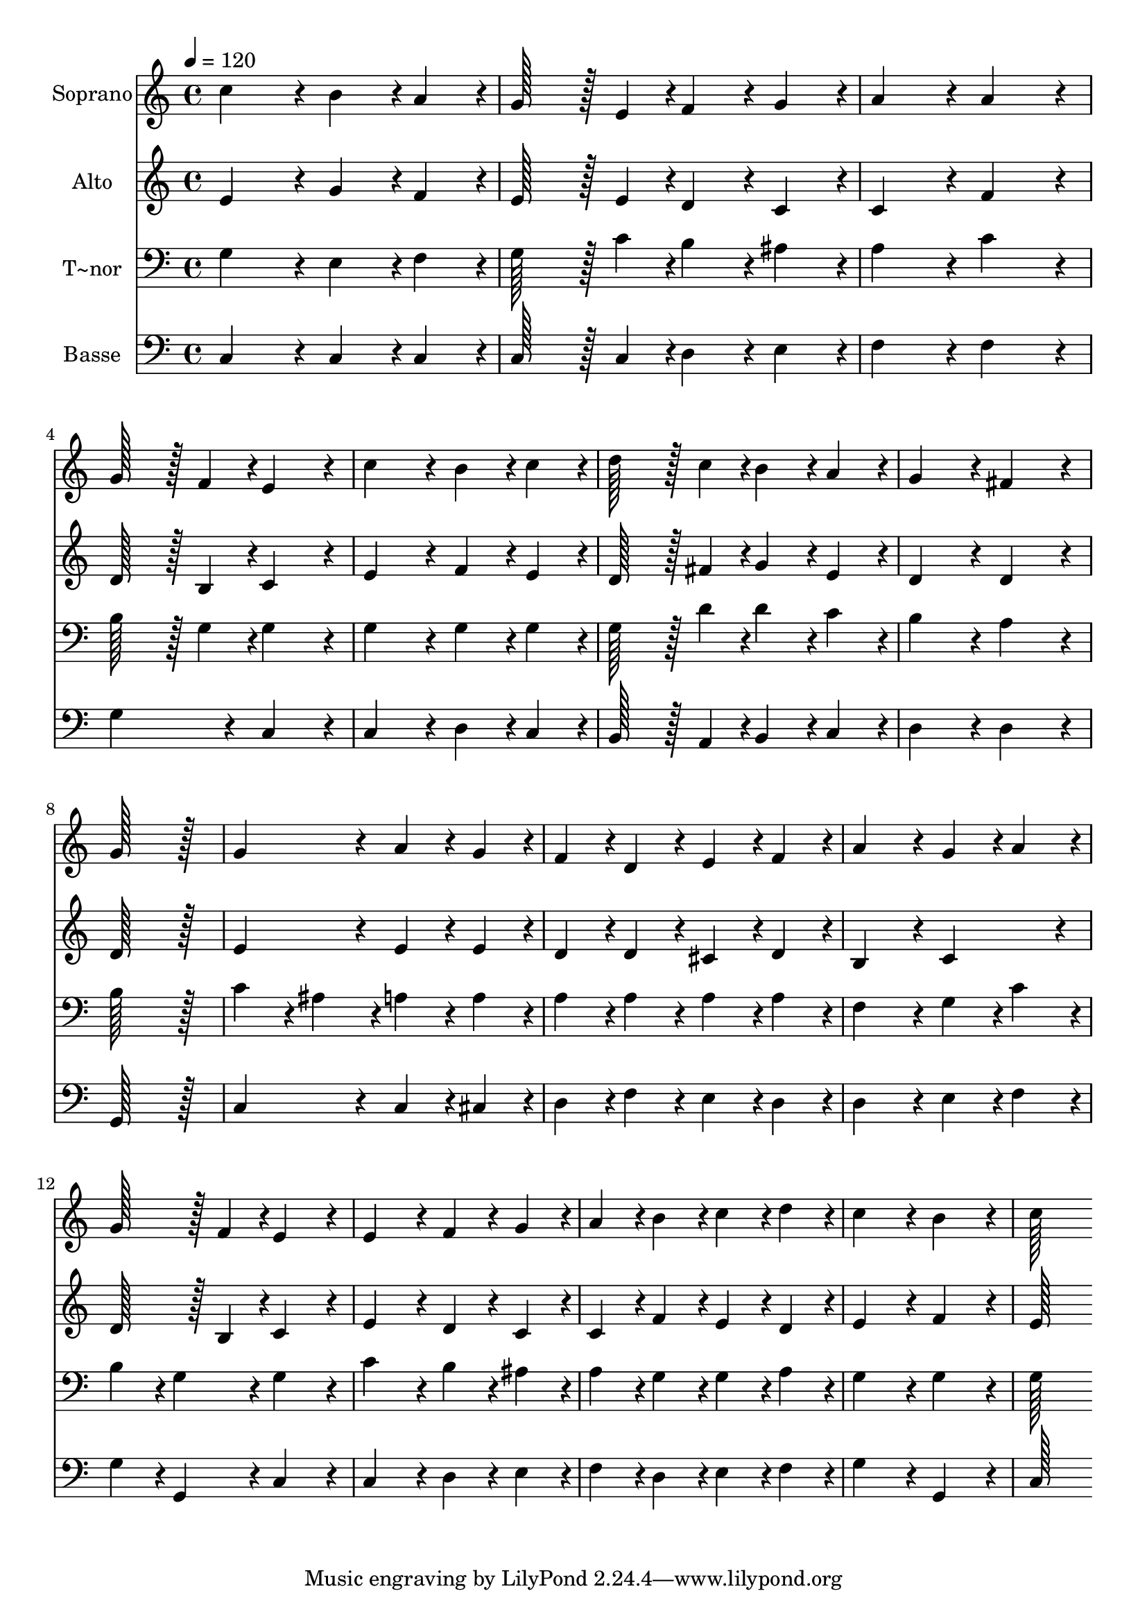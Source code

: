 % Lily was here -- automatically converted by c:/Program Files (x86)/LilyPond/usr/bin/midi2ly.py from output/093.mid
\version "2.14.0"

\layout {
  \context {
    \Voice
    \remove "Note_heads_engraver"
    \consists "Completion_heads_engraver"
    \remove "Rest_engraver"
    \consists "Completion_rest_engraver"
  }
}

trackAchannelA = {
  
  \time 4/4 
  
  \tempo 4 = 120 
  
}

trackA = <<
  \context Voice = voiceA \trackAchannelA
>>


trackBchannelA = {
  
  \set Staff.instrumentName = "Soprano"
  
  \time 4/4 
  
  \tempo 4 = 120 
  
}

trackBchannelB = \relative c {
  c''4*172/96 r4*20/96 b4*86/96 r4*10/96 a4*86/96 r4*10/96 
  | % 2
  g128*43 r128*5 e4*43/96 r4*5/96 f4*86/96 r4*10/96 g4*86/96 
  r4*10/96 
  | % 3
  a4*172/96 r4*20/96 a4*172/96 r4*20/96 
  | % 4
  g128*43 r128*5 f4*43/96 r4*5/96 e4*172/96 r4*20/96 
  | % 5
  c'4*172/96 r4*20/96 b4*86/96 r4*10/96 c4*86/96 r4*10/96 
  | % 6
  d128*43 r128*5 c4*43/96 r4*5/96 b4*86/96 r4*10/96 a4*86/96 
  r4*10/96 
  | % 7
  g4*172/96 r4*20/96 fis4*172/96 r4*20/96 
  | % 8
  g128*115 r128*13 
  | % 9
  g4*172/96 r4*20/96 a4*86/96 r4*10/96 g4*86/96 r4*10/96 
  | % 10
  f4*86/96 r4*10/96 d4*86/96 r4*10/96 e4*86/96 r4*10/96 f4*86/96 
  r4*10/96 
  | % 11
  a4*172/96 r4*20/96 g4*86/96 r4*10/96 a4*86/96 r4*10/96 
  | % 12
  g128*43 r128*5 f4*43/96 r4*5/96 e4*172/96 r4*20/96 
  | % 13
  e4*172/96 r4*20/96 f4*86/96 r4*10/96 g4*86/96 r4*10/96 
  | % 14
  a4*86/96 r4*10/96 b4*86/96 r4*10/96 c4*86/96 r4*10/96 d4*86/96 
  r4*10/96 
  | % 15
  c4*172/96 r4*20/96 b4*172/96 r4*20/96 
  | % 16
  c128*115 
}

trackB = <<
  \context Voice = voiceA \trackBchannelA
  \context Voice = voiceB \trackBchannelB
>>


trackCchannelA = {
  
  \set Staff.instrumentName = "Alto"
  
  \time 4/4 
  
  \tempo 4 = 120 
  
}

trackCchannelB = \relative c {
  e'4*172/96 r4*20/96 g4*86/96 r4*10/96 f4*86/96 r4*10/96 
  | % 2
  e128*43 r128*5 e4*43/96 r4*5/96 d4*86/96 r4*10/96 c4*86/96 
  r4*10/96 
  | % 3
  c4*172/96 r4*20/96 f4*172/96 r4*20/96 
  | % 4
  d128*43 r128*5 b4*43/96 r4*5/96 c4*172/96 r4*20/96 
  | % 5
  e4*172/96 r4*20/96 f4*86/96 r4*10/96 e4*86/96 r4*10/96 
  | % 6
  d128*43 r128*5 fis4*43/96 r4*5/96 g4*86/96 r4*10/96 e4*86/96 
  r4*10/96 
  | % 7
  d4*172/96 r4*20/96 d4*172/96 r4*20/96 
  | % 8
  d128*115 r128*13 
  | % 9
  e4*172/96 r4*20/96 e4*86/96 r4*10/96 e4*86/96 r4*10/96 
  | % 10
  d4*86/96 r4*10/96 d4*86/96 r4*10/96 cis4*86/96 r4*10/96 d4*86/96 
  r4*10/96 
  | % 11
  b4*172/96 r4*20/96 c4*172/96 r4*20/96 
  | % 12
  d128*43 r128*5 b4*43/96 r4*5/96 c4*172/96 r4*20/96 
  | % 13
  e4*172/96 r4*20/96 d4*86/96 r4*10/96 c4*86/96 r4*10/96 
  | % 14
  c4*86/96 r4*10/96 f4*86/96 r4*10/96 e4*86/96 r4*10/96 d4*86/96 
  r4*10/96 
  | % 15
  e4*172/96 r4*20/96 f4*172/96 r4*20/96 
  | % 16
  e128*115 
}

trackC = <<
  \context Voice = voiceA \trackCchannelA
  \context Voice = voiceB \trackCchannelB
>>


trackDchannelA = {
  
  \set Staff.instrumentName = "T~nor"
  
  \time 4/4 
  
  \tempo 4 = 120 
  
}

trackDchannelB = \relative c {
  g'4*172/96 r4*20/96 e4*86/96 r4*10/96 f4*86/96 r4*10/96 
  | % 2
  g128*43 r128*5 c4*43/96 r4*5/96 b4*86/96 r4*10/96 ais4*86/96 
  r4*10/96 
  | % 3
  a4*172/96 r4*20/96 c4*172/96 r4*20/96 
  | % 4
  b128*43 r128*5 g4*43/96 r4*5/96 g4*172/96 r4*20/96 
  | % 5
  g4*172/96 r4*20/96 g4*86/96 r4*10/96 g4*86/96 r4*10/96 
  | % 6
  g128*43 r128*5 d'4*43/96 r4*5/96 d4*86/96 r4*10/96 c4*86/96 
  r4*10/96 
  | % 7
  b4*172/96 r4*20/96 a4*172/96 r4*20/96 
  | % 8
  b128*115 r128*13 
  | % 9
  c4*86/96 r4*10/96 ais4*86/96 r4*10/96 a4*86/96 r4*10/96 a4*86/96 
  r4*10/96 
  | % 10
  a4*86/96 r4*10/96 a4*86/96 r4*10/96 a4*86/96 r4*10/96 a4*86/96 
  r4*10/96 
  | % 11
  f4*172/96 r4*20/96 g4*86/96 r4*10/96 c4*86/96 r4*10/96 
  | % 12
  b4*86/96 r4*10/96 g4*86/96 r4*10/96 g4*172/96 r4*20/96 
  | % 13
  c4*172/96 r4*20/96 b4*86/96 r4*10/96 ais4*86/96 r4*10/96 
  | % 14
  a4*86/96 r4*10/96 g4*86/96 r4*10/96 g4*86/96 r4*10/96 a4*86/96 
  r4*10/96 
  | % 15
  g4*172/96 r4*20/96 g4*172/96 r4*20/96 
  | % 16
  g128*115 
}

trackD = <<

  \clef bass
  
  \context Voice = voiceA \trackDchannelA
  \context Voice = voiceB \trackDchannelB
>>


trackEchannelA = {
  
  \set Staff.instrumentName = "Basse"
  
  \time 4/4 
  
  \tempo 4 = 120 
  
}

trackEchannelB = \relative c {
  c4*172/96 r4*20/96 c4*86/96 r4*10/96 c4*86/96 r4*10/96 
  | % 2
  c128*43 r128*5 c4*43/96 r4*5/96 d4*86/96 r4*10/96 e4*86/96 
  r4*10/96 
  | % 3
  f4*172/96 r4*20/96 f4*172/96 r4*20/96 
  | % 4
  g4*172/96 r4*20/96 c,4*172/96 r4*20/96 
  | % 5
  c4*172/96 r4*20/96 d4*86/96 r4*10/96 c4*86/96 r4*10/96 
  | % 6
  b128*43 r128*5 a4*43/96 r4*5/96 b4*86/96 r4*10/96 c4*86/96 
  r4*10/96 
  | % 7
  d4*172/96 r4*20/96 d4*172/96 r4*20/96 
  | % 8
  g,128*115 r128*13 
  | % 9
  c4*172/96 r4*20/96 c4*86/96 r4*10/96 cis4*86/96 r4*10/96 
  | % 10
  d4*86/96 r4*10/96 f4*86/96 r4*10/96 e4*86/96 r4*10/96 d4*86/96 
  r4*10/96 
  | % 11
  d4*172/96 r4*20/96 e4*86/96 r4*10/96 f4*86/96 r4*10/96 
  | % 12
  g4*86/96 r4*10/96 g,4*86/96 r4*10/96 c4*172/96 r4*20/96 
  | % 13
  c4*172/96 r4*20/96 d4*86/96 r4*10/96 e4*86/96 r4*10/96 
  | % 14
  f4*86/96 r4*10/96 d4*86/96 r4*10/96 e4*86/96 r4*10/96 f4*86/96 
  r4*10/96 
  | % 15
  g4*172/96 r4*20/96 g,4*172/96 r4*20/96 
  | % 16
  c128*115 
}

trackE = <<

  \clef bass
  
  \context Voice = voiceA \trackEchannelA
  \context Voice = voiceB \trackEchannelB
>>


\score {
  <<
    \context Staff=trackB \trackA
    \context Staff=trackB \trackB
    \context Staff=trackC \trackA
    \context Staff=trackC \trackC
    \context Staff=trackD \trackA
    \context Staff=trackD \trackD
    \context Staff=trackE \trackA
    \context Staff=trackE \trackE
  >>
  \layout {}
  \midi {}
}
